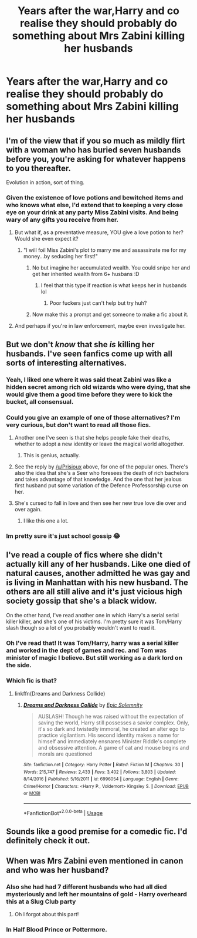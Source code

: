 #+TITLE: Years after the war,Harry and co realise they should probably do something about Mrs Zabini killing her husbands

* Years after the war,Harry and co realise they should probably do something about Mrs Zabini killing her husbands
:PROPERTIES:
:Author: Bleepbloopbotz
:Score: 27
:DateUnix: 1547977331.0
:DateShort: 2019-Jan-20
:FlairText: Request
:END:

** I'm of the view that if you so much as mildly flirt with a woman who has buried seven husbands before you, you're asking for whatever happens to you thereafter.

Evolution in action, sort of thing.
:PROPERTIES:
:Author: ConsiderableHat
:Score: 59
:DateUnix: 1547980608.0
:DateShort: 2019-Jan-20
:END:

*** Given the existence of love potions and bewitched items and who knows what else, I'd extend that to keeping a very close eye on your drink at any party Miss Zabini visits. And being wary of any gifts you receive from her.
:PROPERTIES:
:Author: Avaday_Daydream
:Score: 27
:DateUnix: 1547983268.0
:DateShort: 2019-Jan-20
:END:

**** But what if, as a preventative measure, YOU give a love potion to her? Would she even expect it?
:PROPERTIES:
:Author: RoadKill_03
:Score: 7
:DateUnix: 1548017747.0
:DateShort: 2019-Jan-21
:END:

***** "I will foil Miss Zabini's plot to marry me and assassinate me for my money...by seducing her first!"
:PROPERTIES:
:Author: Avaday_Daydream
:Score: 10
:DateUnix: 1548023944.0
:DateShort: 2019-Jan-21
:END:

****** No but imagine her accumulated wealth. You could snipe her and get her inherited wealth from 6+ husbans :D
:PROPERTIES:
:Author: RoadKill_03
:Score: 8
:DateUnix: 1548026869.0
:DateShort: 2019-Jan-21
:END:

******* I feel that this type if reaction is what keeps her in husbands lol
:PROPERTIES:
:Author: CotteyDuck
:Score: 8
:DateUnix: 1548028781.0
:DateShort: 2019-Jan-21
:END:

******** Poor fuckers just can't help but try huh?
:PROPERTIES:
:Author: RoadKill_03
:Score: 3
:DateUnix: 1548052737.0
:DateShort: 2019-Jan-21
:END:


****** Now make this a prompt and get someone to make a fic about it.
:PROPERTIES:
:Author: DrScorcher
:Score: 2
:DateUnix: 1548048282.0
:DateShort: 2019-Jan-21
:END:


**** And perhaps if you're in law enforcement, maybe even investigate her.
:PROPERTIES:
:Author: TheVoteMote
:Score: 2
:DateUnix: 1548215555.0
:DateShort: 2019-Jan-23
:END:


** But we don't /know/ that she /is/ killing her husbands. I've seen fanfics come up with all sorts of interesting alternatives.
:PROPERTIES:
:Author: Achille-Talon
:Score: 26
:DateUnix: 1547977689.0
:DateShort: 2019-Jan-20
:END:

*** Yeah, I liked one where it was said theat Zabini was like a hidden secret among rich old wizards who were dying, that she would give them a good time before they were to kick the bucket, all consensual.
:PROPERTIES:
:Score: 47
:DateUnix: 1547986536.0
:DateShort: 2019-Jan-20
:END:


*** Could you give an example of one of those alternatives? I'm very curious, but don't want to read all those fics.
:PROPERTIES:
:Author: Amata69
:Score: 4
:DateUnix: 1547987900.0
:DateShort: 2019-Jan-20
:END:

**** Another one I've seen is that she helps people fake their deaths, whether to adopt a new identity or leave the magical world altogether.
:PROPERTIES:
:Author: colorandtimbre
:Score: 14
:DateUnix: 1548001373.0
:DateShort: 2019-Jan-20
:END:

***** This is genius, actually.
:PROPERTIES:
:Author: RoadKill_03
:Score: 1
:DateUnix: 1548017813.0
:DateShort: 2019-Jan-21
:END:


**** See the reply by [[/u/Prisioux]] above, for one of the popular ones. There's also the idea that she's a Seer who foresees the death of rich bachelors and takes advantage of that knowledge. And the one that her jealous first husband put some variation of the Defence Professorship curse on her.
:PROPERTIES:
:Author: Achille-Talon
:Score: 27
:DateUnix: 1547988756.0
:DateShort: 2019-Jan-20
:END:


**** She's cursed to fall in love and then see her new true love die over and over again.
:PROPERTIES:
:Author: SMTRodent
:Score: 8
:DateUnix: 1548024658.0
:DateShort: 2019-Jan-21
:END:

***** I like this one a lot.
:PROPERTIES:
:Author: Amata69
:Score: 2
:DateUnix: 1548057475.0
:DateShort: 2019-Jan-21
:END:


*** Im pretty sure it's just school gossip 😂
:PROPERTIES:
:Author: nescafesatu
:Score: 4
:DateUnix: 1547981953.0
:DateShort: 2019-Jan-20
:END:


** I've read a couple of fics where she didn't actually kill any of her husbands. Like one died of natural causes, another admitted he was gay and is living in Manhattan with his new husband. The others are all still alive and it's just vicious high society gossip that she's a black widow.

On the other hand, I've read another one in which Harry's a serial serial killer killer, and she's one of his victims. I'm pretty sure it was Tom/Harry slash though so a lot of you probably wouldn't want to read it.
:PROPERTIES:
:Author: KarelJanovic
:Score: 20
:DateUnix: 1547984444.0
:DateShort: 2019-Jan-20
:END:

*** Oh I've read that! It was Tom/Harry, harry was a serial killer and worked in the dept of games and rec. and Tom was minister of magic I believe. But still working as a dark lord on the side.
:PROPERTIES:
:Author: Not_Mozart
:Score: 2
:DateUnix: 1548010179.0
:DateShort: 2019-Jan-20
:END:


*** Which fic is that?
:PROPERTIES:
:Author: Jakyland
:Score: 1
:DateUnix: 1547990298.0
:DateShort: 2019-Jan-20
:END:

**** linkffn(Dreams and Darkness Collide)
:PROPERTIES:
:Author: cloman100
:Score: 1
:DateUnix: 1548027768.0
:DateShort: 2019-Jan-21
:END:

***** [[https://www.fanfiction.net/s/6996054/1/][*/Dreams and Darkness Collide/*]] by [[https://www.fanfiction.net/u/2093991/Epic-Solemnity][/Epic Solemnity/]]

#+begin_quote
  AUSLASH! Though he was raised without the expectation of saving the world, Harry still possesses a savior complex. Only, it's so dark and twistedly immoral, he created an alter ego to practice vigilantism. His second identity makes a name for himself and immediately ensnares Minister Riddle's complete and obsessive attention. A game of cat and mouse begins and morals are questioned
#+end_quote

^{/Site/:} ^{fanfiction.net} ^{*|*} ^{/Category/:} ^{Harry} ^{Potter} ^{*|*} ^{/Rated/:} ^{Fiction} ^{M} ^{*|*} ^{/Chapters/:} ^{30} ^{*|*} ^{/Words/:} ^{215,747} ^{*|*} ^{/Reviews/:} ^{2,433} ^{*|*} ^{/Favs/:} ^{3,402} ^{*|*} ^{/Follows/:} ^{3,803} ^{*|*} ^{/Updated/:} ^{8/14/2016} ^{*|*} ^{/Published/:} ^{5/16/2011} ^{*|*} ^{/id/:} ^{6996054} ^{*|*} ^{/Language/:} ^{English} ^{*|*} ^{/Genre/:} ^{Crime/Horror} ^{*|*} ^{/Characters/:} ^{<Harry} ^{P.,} ^{Voldemort>} ^{Kingsley} ^{S.} ^{*|*} ^{/Download/:} ^{[[http://www.ff2ebook.com/old/ffn-bot/index.php?id=6996054&source=ff&filetype=epub][EPUB]]} ^{or} ^{[[http://www.ff2ebook.com/old/ffn-bot/index.php?id=6996054&source=ff&filetype=mobi][MOBI]]}

--------------

*FanfictionBot*^{2.0.0-beta} | [[https://github.com/tusing/reddit-ffn-bot/wiki/Usage][Usage]]
:PROPERTIES:
:Author: FanfictionBot
:Score: 1
:DateUnix: 1548027775.0
:DateShort: 2019-Jan-21
:END:


** Sounds like a good premise for a comedic fic. I'd definitely check it out.
:PROPERTIES:
:Author: TheVoteMote
:Score: 1
:DateUnix: 1548215624.0
:DateShort: 2019-Jan-23
:END:


** When was Mrs Zabini even mentioned in canon and who was her husband?
:PROPERTIES:
:Author: nukumiyuki
:Score: -2
:DateUnix: 1547979092.0
:DateShort: 2019-Jan-20
:END:

*** Also she had had 7 different husbands who had all died mysteriously and left her mountains of gold - Harry overheard this at a Slug Club party
:PROPERTIES:
:Author: alycat8
:Score: 29
:DateUnix: 1547981948.0
:DateShort: 2019-Jan-20
:END:

**** Oh I forgot about this part!
:PROPERTIES:
:Author: nukumiyuki
:Score: 3
:DateUnix: 1547984816.0
:DateShort: 2019-Jan-20
:END:


*** In Half Blood Prince or Pottermore.
:PROPERTIES:
:Author: Bleepbloopbotz
:Score: 3
:DateUnix: 1547979235.0
:DateShort: 2019-Jan-20
:END:
